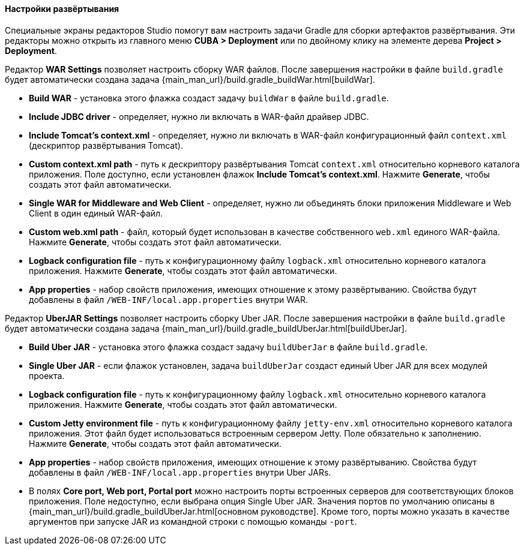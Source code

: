 :sourcesdir: ../../../../../source

[[deployment]]
==== Настройки развёртывания

Специальные экраны редакторов Studio помогут вам настроить задачи Gradle для сборки артефактов развёртывания. Эти редакторы можно открыть из главного меню *CUBA > Deployment* или по двойному клику на элементе дерева *Project > Deployment*.

Редактор *WAR Settings* позволяет настроить сборку WAR файлов. После завершения настройки в файле `build.gradle` будет автоматически создана задача {main_man_url}/build.gradle_buildWar.html[buildWar].

* *Build WAR* - установка этого флажка создаст задачу `buildWar` в файле `build.gradle`.

* *Include JDBC driver* - определяет, нужно ли включать в WAR-файл драйвер JDBC.

* *Include Tomcat's context.xml* - определяет, нужно ли включать в WAR-файл конфигурационный файл `context.xml` (дескриптор развёртывания Tomcat).

* *Custom context.xml path* - путь к дескриптору развёртывания Tomcat `context.xml` относительно корневого каталога приложения. Поле доступно, если установлен флажок *Include Tomcat's context.xml*. Нажмите *Generate*, чтобы создать этот файл автоматически.

* *Single WAR for Middleware and Web Client* - определяет, нужно ли объединять блоки приложения Middleware и Web Client в один единый WAR-файл.

* *Custom web.xml path* - файл, который будет использован в качестве собственного `web.xml` единого WAR-файла. Нажмите *Generate*, чтобы создать этот файл автоматически.

* *Logback configuration file* - путь к конфигурационному файлу `logback.xml` относительно корневого каталога приложения. Нажмите *Generate*, чтобы создать этот файл автоматически.

* *App properties* - набор свойств приложения, имеющих отношение к этому развёртыванию. Свойства будут добавлены в файл `/WEB-INF/local.app.properties` внутри WAR.

Редактор *UberJAR Settings* позволяет настроить сборку Uber JAR. После завершения настройки в файле `build.gradle` будет автоматически создана задача {main_man_url}/build.gradle_buildUberJar.html[buildUberJar].

* *Build Uber JAR* - установка этого флажка создаст задачу `buildUberJar` в файле `build.gradle`.

* *Single Uber JAR* - если флажок установлен, задача `buildUberJar` создаст единый Uber JAR для всех модулей проекта.

* *Logback configuration file* - путь к конфигурационному файлу `logback.xml` относительно корневого каталога приложения. Нажмите *Generate*, чтобы создать этот файл автоматически.

* *Custom Jetty environment file* - путь к конфигурационному файлу `jetty-env.xml` относительно корневого каталога приложения. Этот файл будет использоваться встроенным сервером Jetty. Поле обязательно к заполнению. Нажмите *Generate*, чтобы создать этот файл автоматически.

* *App properties* - набор свойств приложения, имеющих отношение к этому развёртыванию. Свойства будут добавлены в файл `/WEB-INF/local.app.properties` внутри Uber JARs.

* В полях *Core port, Web port, Portal port* можно настроить порты встроенных серверов для соответствующих блоков приложения. Поле недоступно, если выбрана опция  Single Uber JAR. Значения портов по умолчанию описаны в {main_man_url}/build.gradle_buildUberJar.html[основном руководстве]. Кроме того, порты можно указать в качестве аргументов при запуске JAR из командной строки с помощью команды `-port`.
